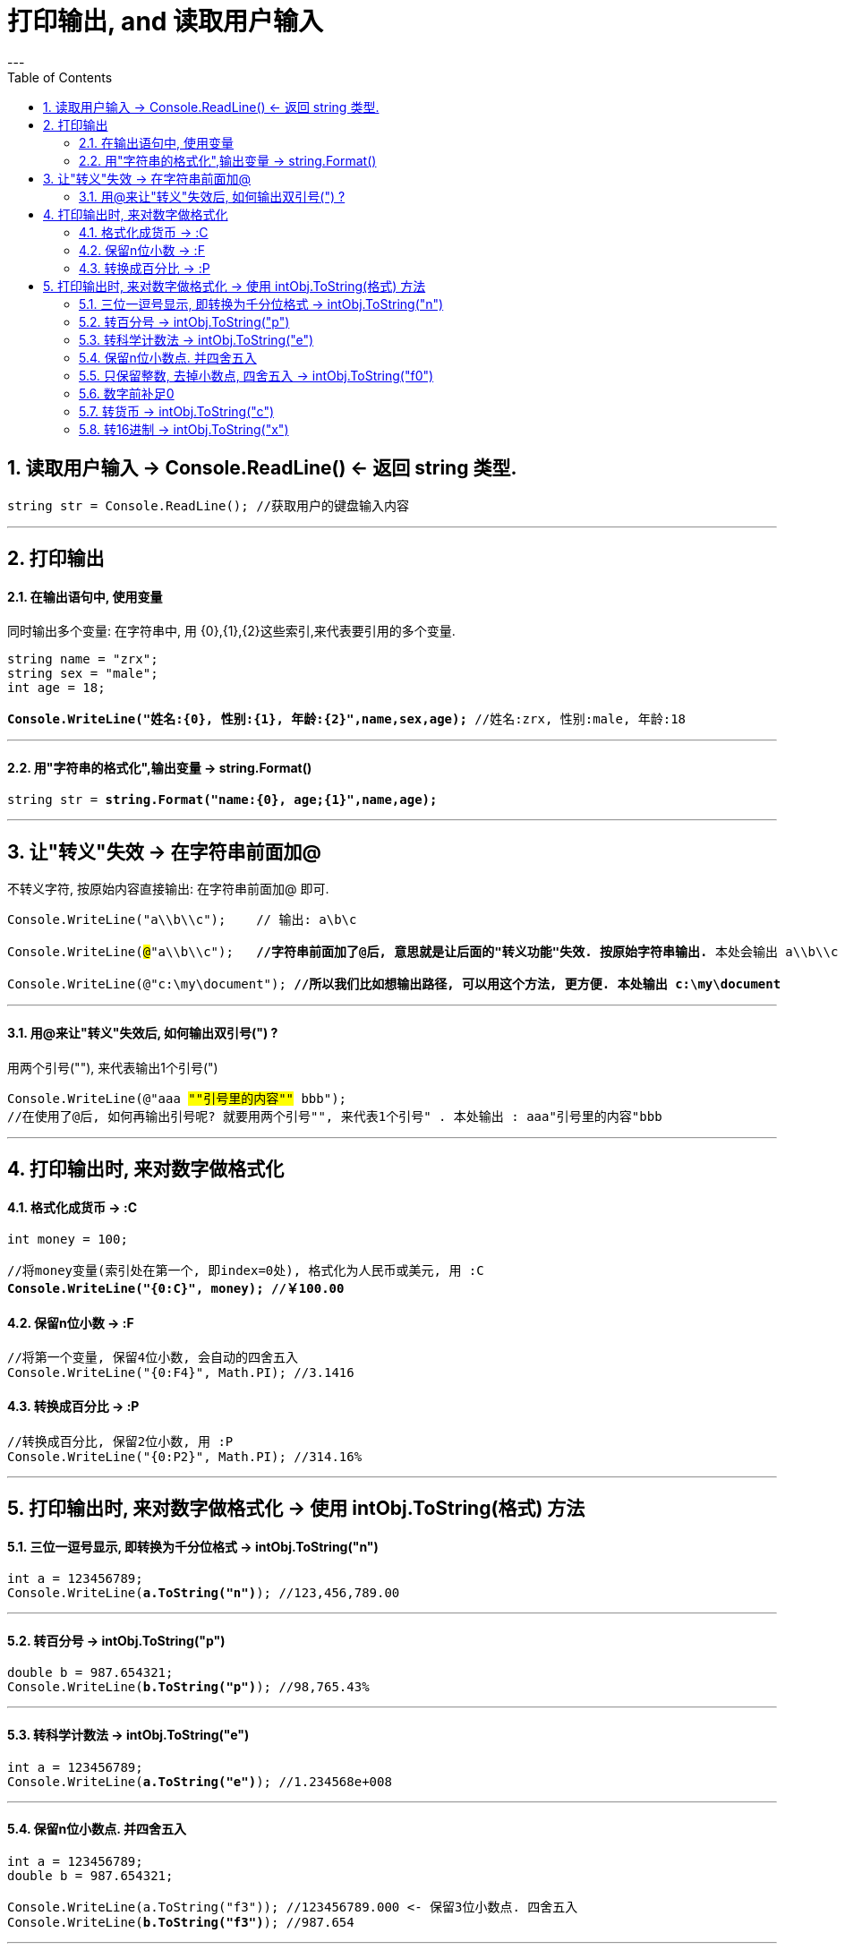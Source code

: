 ﻿

= 打印输出, and 读取用户输入
:sectnums:
:toclevels: 3
:toc: left
---


== 读取用户输入 -> Console.ReadLine() ← 返回 string 类型.

[,subs=+quotes]
----
string str = Console.ReadLine(); //获取用户的键盘输入内容
----

'''


== 打印输出

==== 在输出语句中, 使用变量


同时输出多个变量: 在字符串中, 用 {0},{1},{2}这些索引,来代表要引用的多个变量.

[,subs=+quotes]
----
string name = "zrx";
string sex = "male";
int age = 18;

*Console.WriteLine("姓名:{0}, 性别:{1}, 年龄:{2}",name,sex,age);* //姓名:zrx, 性别:male, 年龄:18
----

'''

==== 用"字符串的格式化",输出变量 -> string.Format()


[,subs=+quotes]
----
string str = *string.Format("name:{0}, age;{1}",name,age);*
----


'''


== 让"转义"失效 -> 在字符串前面加@

不转义字符, 按原始内容直接输出: 在字符串前面加@ 即可.

[,subs=+quotes]
----
Console.WriteLine("a\\b\\c");    // 输出: a\b\c

Console.WriteLine(#@#"a\\b\\c");   *//字符串前面加了@后, 意思就是让后面的"转义功能"失效. 按原始字符串输出.* 本处会输出 a\\b\\c

Console.WriteLine(@"c:\my\document"); *//所以我们比如想输出路径, 可以用这个方法, 更方便. 本处输出 c:\my\document*
----

'''

==== 用@来让"转义"失效后, 如何输出双引号(") ?

用两个引号(""), 来代表输出1个引号(")

[,subs=+quotes]
----
Console.WriteLine(@"aaa #""引号里的内容""# bbb");
//在使用了@后, 如何再输出引号呢? 就要用两个引号"", 来代表1个引号" . 本处输出 : aaa"引号里的内容"bbb
----

'''


== 打印输出时, 来对数字做格式化

==== 格式化成货币  -> :C

[,subs=+quotes]
----
int money = 100;

//将money变量(索引处在第一个, 即index=0处), 格式化为人民币或美元, 用 :C
*Console.WriteLine("{0:C}", money); //￥100.00*
----



==== 保留n位小数  -> :F

[,subs=+quotes]
----
//将第一个变量, 保留4位小数, 会自动的四舍五入
Console.WriteLine("{0:F4}", Math.PI); //3.1416
----


==== 转换成百分比 -> :P

[,subs=+quotes]
----
//转换成百分比, 保留2位小数, 用 :P
Console.WriteLine("{0:P2}", Math.PI); //314.16%
----


'''

== 打印输出时, 来对数字做格式化 -> 使用 intObj.ToString(格式) 方法

==== 三位一逗号显示, 即转换为千分位格式 -> intObj.ToString("n")

[,subs=+quotes]
----
int a = 123456789;
Console.WriteLine(*a.ToString("n")*); //123,456,789.00
----


'''

==== 转百分号 -> intObj.ToString("p")

[,subs=+quotes]
----
double b = 987.654321;
Console.WriteLine(*b.ToString("p")*); //98,765.43%
----



'''


==== 转科学计数法 -> intObj.ToString("e")
 
[,subs=+quotes]
----
int a = 123456789;
Console.WriteLine(*a.ToString("e")*); //1.234568e+008
----


'''


==== 保留n位小数点. 并四舍五入

[,subs=+quotes]
----
int a = 123456789;
double b = 987.654321;

Console.WriteLine(a.ToString("f3")); //123456789.000 <- 保留3位小数点. 四舍五入
Console.WriteLine(*b.ToString("f3")*); //987.654
----

'''

==== 只保留整数, 去掉小数点, 四舍五入 -> intObj.ToString("f0")

[,subs=+quotes]
----
double b = 987.654321;
Console.WriteLine(*b.ToString("f0")*); //988
----


'''

==== 数字前补足0

[,subs=+quotes]
----
int c = 456;
Console.WriteLine(*c.ToString("d6")*); //000456
----



'''

==== 转货币 -> intObj.ToString("c")

[,subs=+quotes]
----
int a = 123456789;
Console.WriteLine(*a.ToString("c")*); //￥123,456,789.00
----

'''


==== 转16进制 -> intObj.ToString("x")

[,subs=+quotes]
----
int a = 123456789;
Console.WriteLine(*a.ToString("x")*); //75bcd15
----


'''




